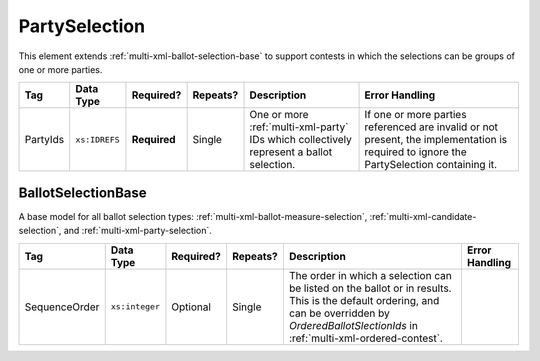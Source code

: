 .. This file is auto-generated.  Do not edit it by hand!

.. _multi-xml-party-selection:

PartySelection
==============

This element extends :ref:`multi-xml-ballot-selection-base` to
support contests in which the selections can be groups of one or more parties.

+--------------+---------------+--------------+--------------+------------------------------------------+------------------------------------------+
| Tag          | Data Type     | Required?    | Repeats?     | Description                              | Error Handling                           |
+==============+===============+==============+==============+==========================================+==========================================+
| PartyIds     | ``xs:IDREFS`` | **Required** | Single       | One or more :ref:`multi-xml-party` IDs   | If one or more parties referenced are    |
|              |               |              |              | which collectively represent a ballot    | invalid or not present, the              |
|              |               |              |              | selection.                               | implementation is required to ignore the |
|              |               |              |              |                                          | PartySelection containing it.            |
+--------------+---------------+--------------+--------------+------------------------------------------+------------------------------------------+


.. _multi-xml-ballot-selection-base:

BallotSelectionBase
-------------------

A base model for all ballot selection types:
:ref:`multi-xml-ballot-measure-selection`,
:ref:`multi-xml-candidate-selection`, and :ref:`multi-xml-party-selection`.

+---------------+----------------+--------------+--------------+------------------------------------------+------------------------------------------+
| Tag           | Data Type      | Required?    | Repeats?     | Description                              | Error Handling                           |
+===============+================+==============+==============+==========================================+==========================================+
| SequenceOrder | ``xs:integer`` | Optional     | Single       | The order in which a selection can be    |                                          |
|               |                |              |              | listed on the ballot or in results. This |                                          |
|               |                |              |              | is the default ordering, and can be      |                                          |
|               |                |              |              | overridden by `OrderedBallotSlectionIds` |                                          |
|               |                |              |              | in :ref:`multi-xml-ordered-contest`.     |                                          |
+---------------+----------------+--------------+--------------+------------------------------------------+------------------------------------------+
